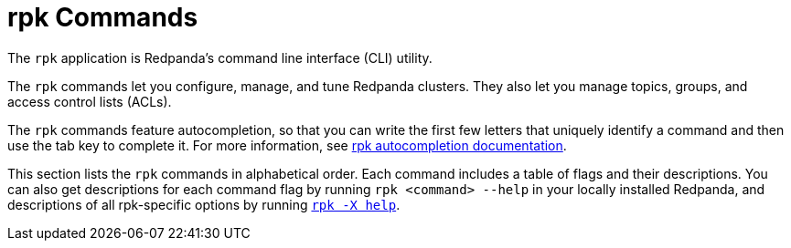 = rpk Commands
:description: rpk Commands
:page-layout: index

The `rpk` application is Redpanda's command line interface (CLI) utility.

The `rpk` commands let you configure, manage, and tune Redpanda clusters. They also let you manage topics, groups, and access control lists (ACLs).

The `rpk` commands feature autocompletion, so that you can write the first few letters that uniquely identify a command and then use the tab key to complete it. For more information, see link:./rpk-generate/rpk-generate-shell-completion.adoc[rpk autocompletion documentation].

This section lists the `rpk` commands in alphabetical order. Each command includes a table of flags and their descriptions. You can also get descriptions for each command flag by running `rpk <command> --help` in your locally installed Redpanda, and descriptions of all rpk-specific options by running xref:./rpk-x-options.adoc[`rpk -X help`].
